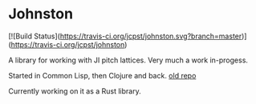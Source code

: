 * Johnston

[![Build Status](https://travis-ci.org/jcpst/johnston.svg?branch=master)](https://travis-ci.org/jcpst/johnston)

A library for working with JI pitch lattices. Very much a work in-progess.

Started in Common Lisp, then Clojure and back.  [[https://github.com/jcpst/pitch-lattice][old repo]]

Currently working on it as a Rust library.


